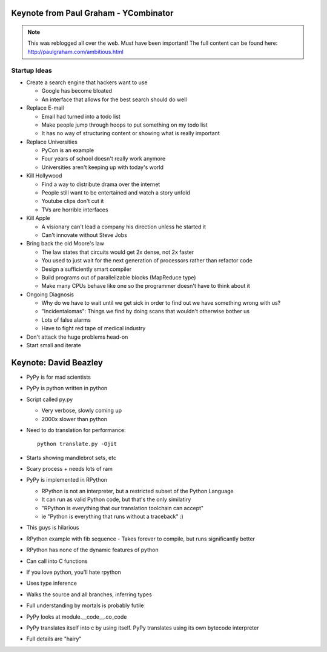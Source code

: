 =====
Keynote from Paul Graham - YCombinator
=====

.. note:: This was reblogged all over the web. Must have been important! The full content can be found here: http://paulgraham.com/ambitious.html

-----
Startup Ideas
-----

- Create a search engine that hackers want to use

  - Google has become bloated
  - An interface that allows for the best search should do well

- Replace E-mail

  - Email had turned into a todo list
  - Make people jump through hoops to put something on my todo list
  - It has no way of structuring content or showing what is really important

- Replace Universities

  - PyCon is an example
  - Four years of school doesn't really work anymore
  - Universities aren't keeping up with today's world

- Kill Hollywood

  - Find a way to distribute drama over the internet
  - People still want to be entertained and watch a story unfold
  - Youtube clips don't cut it
  - TVs are horrible interfaces

- Kill Apple

  - A visionary can't lead a company his direction unless he started it
  - Can't innovate without Steve Jobs

- Bring back the old Moore's law

  - The law states that circuits would get 2x dense, not 2x faster
  - You used to just wait for the next generation of processors rather than refactor code
  - Design a sufficiently smart compiler
  - Build programs out of parallelizable blocks (MapReduce type) 
  - Make many CPUs behave like one so the programmer doesn't have to think about it

- Ongoing Diagnosis

  - Why do we have to wait until we get sick in order to find out we have something wrong with us?
  - "Incidentalomas": Things we find by doing scans that wouldn't otherwise bother us
  - Lots of false alarms
  - Have to fight red tape of medical industry

- Don't attack the huge problems head-on
- Start small and iterate

=====
Keynote: David Beazley
=====

- PyPy is for mad scientists
- PyPy is python written in python
- Script called py.py

  - Very verbose, slowly coming up
  - 2000x slower than python

- Need to do translation for performance::
  
    python translate.py -Ojit

- Starts showing mandlebrot sets, etc
- Scary process + needs lots of ram
- PyPy is implemented in RPython

  - RPython is not an interpreter, but a restricted subset of the Python Language
  - It can run as valid Python code, but that's the only similatiry
  - "RPython is everything that our translation toolchain can accept"
  - ie "Python is everything that runs without a traceback" :)

- This guys is hilarious
- RPython example with fib sequence
  - Takes forever to compile, but runs significantly better

- RPython has none of the dynamic features of python
- Can call into C functions
- If you love python, you'll hate rpython
- Uses type inference
- Walks the source and all branches, inferring types
- Full understanding by mortals is probably futile
- PyPy looks at module.__code__.co_code 
- PyPy translates itself into c by using itself. PyPy translates using its own bytecode interpreter
- Full details are "hairy"
